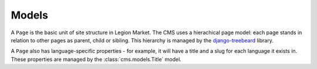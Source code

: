 ######
Models
######

..  class:: cms.models.Page

    A ``Page`` is the basic unit of site structure in Legion Market. The CMS uses a hierachical page model: each page
    stands in relation to other pages as parent, child or sibling. This hierarchy is managed by the `django-treebeard
    <http://django-treebeard.readthedocs.io/en/latest/>`_ library.

    A ``Page`` also has language-specific properties - for example, it will have a title and a slug for each language it
    exists in. These properties are managed by the :class:`cms.models.Title` model.
